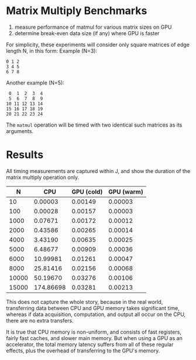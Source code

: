 * Matrix Multiply Benchmarks
1. measure performance of matmul for various matrix sizes on GPU
2. determine break-even data size (if any) where GPU is faster

For simplicity, these experiments will consider only square matrices of edge length N, in this form:
Example (N=3):
#+begin_example
0 1 2
3 4 5
6 7 8
#+end_example
Another example (N=5):
#+begin_example
 0  1  2  3  4
 5  6  7  8  9
10 11 12 13 14
15 16 17 18 19
20 21 22 23 24
#+end_example

The ~matmul~ operation will be timed with two identical such matrices as its arguments.

* Results
All timing measurements are captured within J, and show the duration of the matrix multiply operation only.

|     N |       CPU | GPU (cold) | GPU (warm) |
|-------+-----------+------------+------------|
|    10 |   0.00003 |    0.00149 |    0.00003 |
|   100 |   0.00028 |    0.00157 |    0.00003 |
|  1000 |   0.07671 |    0.00172 |    0.00012 |
|  2000 |   0.43586 |    0.00265 |    0.00014 |
|  4000 |   3.43190 |    0.00635 |    0.00025 |
|  5000 |   6.48677 |    0.00909 |    0.00036 |
|  6000 |  10.99981 |    0.01261 |    0.00047 |
|  8000 |  25.81416 |    0.02156 |    0.00068 |
| 10000 |  50.19670 |    0.03276 |    0.00106 |
| 15000 | 174.86698 |    0.03281 |    0.00213 |

This does not capture the whole story, because in the real world, transferring data between CPU and GPU memory takes significant time, whereas if data acquisition, computation, and output all occur on the CPU, there are no extra transfers.

It is true that CPU memory is non-uniform, and consists of fast registers, fairly fast caches, and slower main memory.
But when using a GPU as an accelerator, the total memory latency suffers from all of these regular effects, plus the overhead of transferring to the GPU's memory.
